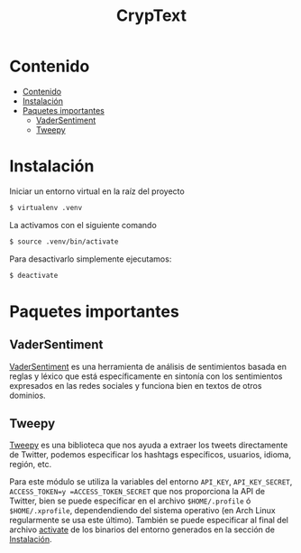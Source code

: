 #+TITLE: CrypText

* Contenido
:PROPERTIES:
:TOC:      :include all
:END:

:CONTENTS:
- [[#contenido][Contenido]]
- [[#instalación][Instalación]]
- [[#paquetes-importantes][Paquetes importantes]]
  - [[#vadersentiment][VaderSentiment]]
  - [[#tweepy][Tweepy]]
:END:


* Instalación
Iniciar un entorno virtual en la raíz del proyecto
#+begin_src sh
$ virtualenv .venv
#+end_src

La activamos con el siguiente comando
#+begin_src sh
$ source .venv/bin/activate
#+end_src

Para desactivarlo simplemente ejecutamos:
#+begin_src sh
$ deactivate
#+end_src

* Paquetes importantes
** VaderSentiment
[[https://pypi.org/project/vaderSentiment/][VaderSentiment]] es una herramienta de análisis de sentimientos basada en reglas y léxico que está específicamente en
sintonía con los sentimientos expresados en las redes sociales y funciona bien en textos de otros dominios.
** Tweepy
[[https://www.tweepy.org/][Tweepy]] es una biblioteca que nos ayuda a extraer los tweets directamente de Twitter, podemos especificar
los hashtags específicos, usuarios, idioma, región, etc.

Para este módulo se utiliza la variables del entorno =API_KEY=, =API_KEY_SECRET=, =ACCESS_TOKEN=y =ACCESS_TOKEN_SECRET=
que nos proporciona la API de Twitter, bien se puede especificar en el archivo =$HOME/.profile= ó
=$HOME/.xprofile=, dependendiendo del sistema operativo (en Arch Linux regularmente se usa este último).
También se puede especificar al final del archivo [[./.venv/bin/activate][activate]] de los binarios del entorno generados en la
sección de [[#instalación][Instalación]].
